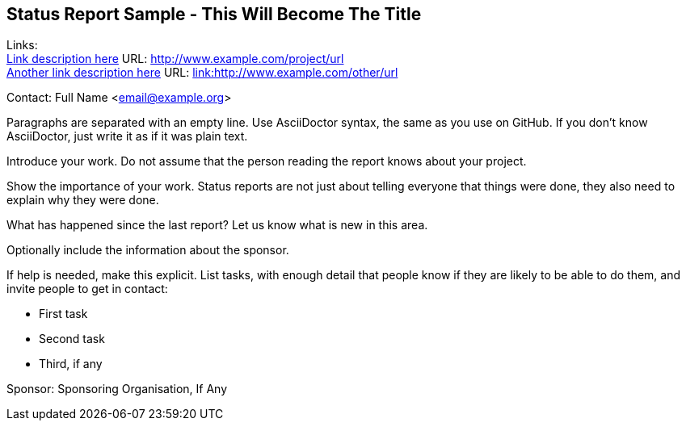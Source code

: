 == Status Report Sample - This Will Become The Title

Links: +
link:http://www.example.com/project/url[Link description here] URL: link:http://www.example.com/project/url[http://www.example.com/project/url] +
link:http://www.example.com/other/url[Another link description here] URL: link:http://www.example.com/other/url[link:http://www.example.com/other/url]

Contact: Full Name <email@example.org>  

Paragraphs are separated with an empty line.
Use AsciiDoctor syntax, the same as you use on GitHub.
If you don't know AsciiDoctor, just write it as if it was plain text.

Introduce your work. Do not assume that the person reading the report knows about your project.

Show the importance of your work.
Status reports are not just about telling everyone that things were done, they also need to explain why they were done.

What has happened since the last report? Let us know what is new in this area.

Optionally include the information about the sponsor.

If help is needed, make this explicit.
List tasks, with enough detail that people know if they are likely to be able to do them, and invite people to get in contact:

* First task
* Second task
* Third, if any

Sponsor: Sponsoring Organisation, If Any +
